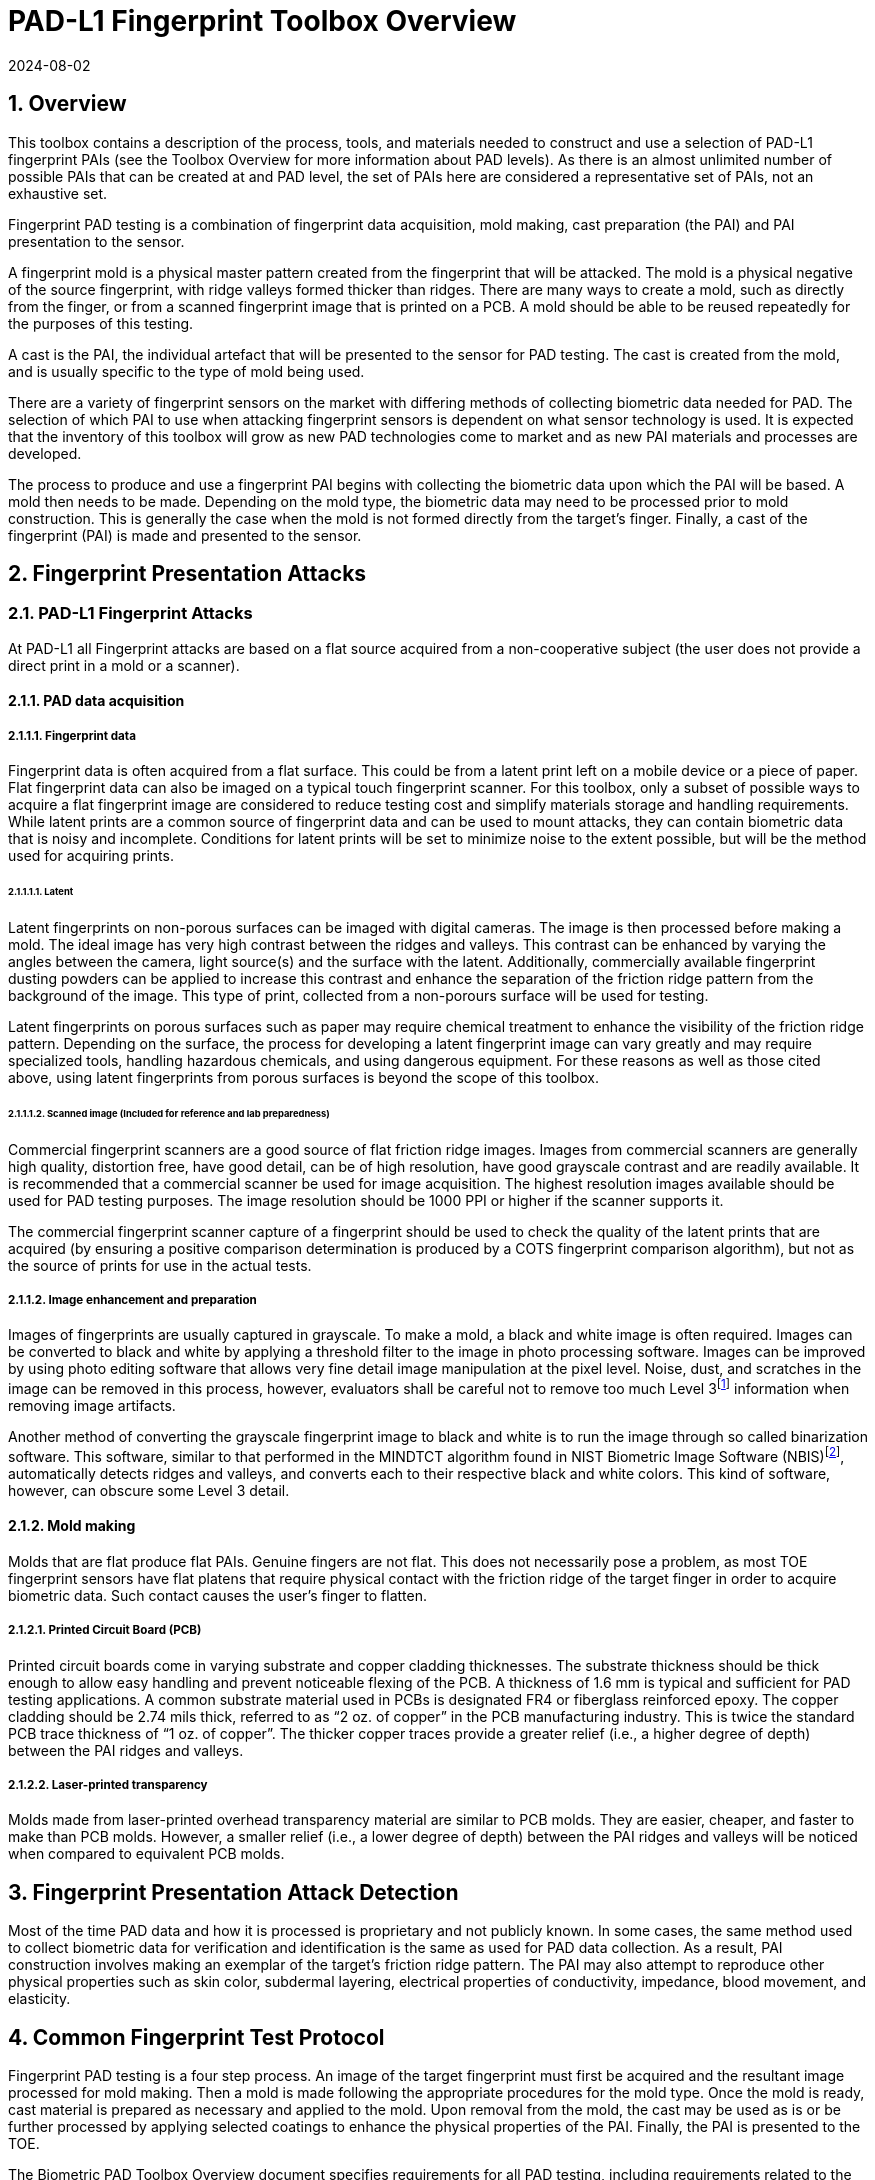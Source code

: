 = PAD-L1 Fingerprint Toolbox Overview
:showtitle:
:sectnums:
:sectnumlevels: 5
:revdate: 2024-08-02

== Overview
This toolbox contains a description of the process, tools, and materials needed to construct and use a selection of PAD-L1 fingerprint PAIs (see the Toolbox Overview for more information about PAD levels). As there is an almost unlimited number of possible PAIs that can be created at and PAD level, the set of PAIs here are considered a representative set of PAIs, not an exhaustive set.

Fingerprint PAD testing is a combination of fingerprint data acquisition, mold making, cast preparation (the PAI) and PAI presentation to the sensor. 

A fingerprint mold is a physical master pattern created from the fingerprint that will be attacked. The mold is a physical negative of the source fingerprint, with ridge valleys formed thicker than ridges. There are many ways to create a mold, such as directly from the finger, or from a scanned fingerprint image that is printed on a PCB. A mold should be able to be reused repeatedly for the purposes of this testing.

A cast is the PAI, the individual artefact that will be presented to the sensor for PAD testing. The cast is created from the mold, and is usually specific to the type of mold being used.

There are a variety of fingerprint sensors on the market with differing methods of collecting biometric data needed for PAD. The selection of which PAI to use when attacking fingerprint sensors is dependent on what sensor technology is used. It is expected that the inventory of this toolbox will grow as new PAD technologies come to market and as new PAI materials and processes are developed.

The process to produce and use a fingerprint PAI begins with collecting the biometric data upon which the PAI will be based. A mold then needs to be made. Depending on the mold type, the biometric data may need to be processed prior to mold construction. This is generally the case when the mold is not formed directly from the target's finger. Finally, a cast of the fingerprint (PAI) is made and presented to the sensor.

== Fingerprint Presentation Attacks

=== PAD-L1 Fingerprint Attacks

At PAD-L1 all Fingerprint attacks are based on a flat source acquired from a non-cooperative subject (the user does not provide a direct print in a mold or a scanner). 

==== PAD data acquisition

===== Fingerprint data

Fingerprint data is often acquired from a flat surface. This could be from a latent print left on a mobile device or a piece of paper. Flat fingerprint data can also be imaged on a typical touch fingerprint scanner. For this toolbox, only a subset of possible ways to acquire a flat fingerprint image are considered to reduce testing cost and simplify materials storage and handling requirements. While latent prints are a common source of fingerprint data and can be used to mount attacks, they can contain biometric data that is noisy and incomplete. Conditions for latent prints will be set to minimize noise to the extent possible, but will be the method used for acquiring prints.

====== Latent

Latent fingerprints on non-porous surfaces can be imaged with digital cameras. The image is then processed before making a mold. The ideal image has very high contrast between the ridges and valleys. This contrast can be enhanced by varying the angles between the camera, light source(s) and the surface with the latent. Additionally, commercially available fingerprint dusting powders can be applied to increase this contrast and enhance the separation of the friction ridge pattern from the background of the image. This type of print, collected from a non-porours surface will be used for testing.

Latent fingerprints on porous surfaces such as paper may require chemical treatment to enhance the visibility of the friction ridge pattern. Depending on the surface, the process for developing a latent fingerprint image can vary greatly and may require specialized tools, handling hazardous chemicals, and using dangerous equipment. For these reasons as well as those cited above, using latent fingerprints from porous surfaces is beyond the scope of this toolbox.

====== Scanned image (Included for reference and lab preparedness)

Commercial fingerprint scanners are a good source of flat friction ridge images. Images from commercial scanners are generally high quality, distortion free, have good detail, can be of high resolution, have good grayscale contrast and are readily available. It is recommended that a commercial scanner be used for image acquisition. The highest resolution images available should be used for PAD testing purposes. The image resolution should be 1000 PPI or higher if the scanner supports it.

The commercial fingerprint scanner capture of a fingerprint should be used to check the quality of the latent prints that are acquired (by ensuring a positive comparison determination is produced by a COTS fingerprint comparison algorithm), but not as the source of prints for use in the actual tests.

===== Image enhancement and preparation

Images of fingerprints are usually captured in grayscale. To make a mold, a black and white image is often required. Images can be converted to black and white by applying a threshold filter to the image in photo processing software. Images can be improved by using photo editing software that allows very fine detail image manipulation at the pixel level. Noise, dust, and scratches in the image can be removed in this process, however, evaluators shall be careful not to remove too much Level 3footnote:[Level 3 details include ridge shape, edge contour, width, local path variation as well pore location and shape, incipient ridges, creases, scars, etc.] information when removing image artifacts.

Another method of converting the grayscale fingerprint image to black and white is to run the image through so called binarization software. This software, similar to that performed in the MINDTCT algorithm found in NIST Biometric Image Software (NBIS)footnote:[https://www.nist.gov/services-resources/software/nist-biometric-image-software-nbis], automatically detects ridges and valleys, and converts each to their respective black and white colors. This kind of software, however, can obscure some Level 3 detail.

==== Mold making

Molds that are flat produce flat PAIs. Genuine fingers are not flat. This does not necessarily pose a problem, as most TOE fingerprint sensors have flat platens that require physical contact with the friction ridge of the target finger in order to acquire biometric data. Such contact causes the user's finger to flatten.

===== Printed Circuit Board (PCB)

Printed circuit boards come in varying substrate and copper cladding thicknesses. The substrate thickness should be thick enough to allow easy handling and prevent noticeable flexing of the PCB. A thickness of 1.6 mm is typical and sufficient for PAD testing applications. A common substrate material used in PCBs is designated FR4 or fiberglass reinforced epoxy. The copper cladding should be 2.74 mils thick, referred to as “2 oz. of copper” in the PCB manufacturing industry. This is twice the standard PCB trace thickness of “1 oz. of copper”. The thicker copper traces provide a greater relief (i.e., a higher degree of depth) between the PAI ridges and valleys.

===== Laser-printed transparency

Molds made from laser-printed overhead transparency material are similar to PCB molds. They are easier, cheaper, and faster to make than PCB molds. However, a smaller relief (i.e., a lower degree of depth) between the PAI ridges and valleys will be noticed when compared to equivalent PCB molds.

== Fingerprint Presentation Attack Detection

Most of the time PAD data and how it is processed is proprietary and not publicly known. In some cases, the same method used to collect biometric data for verification and identification is the same as used for PAD data collection. As a result, PAI construction involves making an exemplar of the target's friction ridge pattern. The PAI may also attempt to reproduce other physical properties such as skin color, subdermal layering, electrical properties of conductivity, impedance, blood movement, and elasticity.

== Common Fingerprint Test Protocol

Fingerprint PAD testing is a four step process. An image of the target fingerprint must first be acquired and the resultant image processed for mold making. Then a mold is made following the appropriate procedures for the mold type. Once the mold is ready, cast material is prepared as necessary and applied to the mold. Upon removal from the mold, the cast may be used as is or be further processed by applying selected coatings to enhance the physical properties of the PAI. Finally, the PAI is presented to the TOE.

The Biometric PAD Toolbox Overview document specifies requirements for all PAD testing, including requirements related to the preparations necessary to successfully complete an evaluation.

=== Common Testing Hygiene
As the fingerprint sensors being tested here are all based on touch, several common actions should be taken to ensure the highest quality of the original samples. These actions can be divided into component cleaning to ensure environmental clarity and presentation practice to minimize noise. These actions will provide for the creation of better PAI with less need to "process" the samples using image enhancement (beyond what is needed to produce the PAI).

Section 5.1.1 Preparation of the Biometric PAD Toolbox Overview should be reviewed for further details about how to ensure high quality samples.

==== Component Cleaning
Component cleaning is to ensure environmental clarity for the presentation of any fingerprint (live or PAI). To the extent possible, all surfaces should be cleaned for each use (some PAI do not allow for explicit cleaning once created, but can be handled with proper care to ensure cleanliness). Sensors/scanners/surfaces should be cleaned according to the manufacturer's recommendations to ensure proper functionality. When a sample is taken, both the finger in use and the material/sensor/surface being used to record the fingerprint must be cleaned. Before a mold is used to create a PAI, it must be cleaned (according to the best practices for the materials in use). When a PAI is to be used, the PAI and the sensor must be cleaned (the PAI should be cleaned where possible, or handled in a way to ensure cleanliness when it isn't possible to be cleaned).

By ensuring a clean environment, the samples taken will not have additional dust/debris that can impact the quality of the sample or the presentation of the PAI.

==== Presentation Practice
Presentation practice will help to minimize noise in the provided sample. This noise is related to poor presentation of the finger or PAI to the sensor (or mold), generating a poor result. For example, sliding your finger on the sensor instead of holding it still will cause the sample to be "smeared". Each type of PAI will have its own unique requirements for producing the highest quality result and should be practiced individually.

==== Seasonal/Weather Conditions
The clarity (or completeness) of a latent fingerprint can be highly variable depending on the season or weather conditions while the print is being captured. This can be specific to the individuals used as subjects, and should be to be taken into account when performing the capture. 

== Flat PAI data acquisition and processing

Fingerprint image acquisition for flat PAIs is the same for all attacks. An image of the subject's finger is captured from a latent print on a non-porous surface. The image can be from a slap or rolled image. If a rolled image is acquired, the evaluator may want to crop the fingerprint image to make a smaller mold containing only the central part of the fingerprint that would usually be in contact with the TOE sensor during normal operation. This region should be large enough to cover as much of the sensor as possible when presenting the PAI to the TOE. This same finger shall be used to enroll the subject into the TOE. Each image shall be acquired under controlled and favorable conditions so as to produce high quality friction ridge information. 

=== Acquiring the latent print

To acquire the fingerprint image, the following steps are followed:

. The subject's finger is pressed onto the non-porous surface using similar pressure to the system being tested.
** NOTE: The finger should not be moved during the creation to minimize smudges or other defects.
** NOTE: Be careful handling the latent print prior to adding power.
. Carefully dip the brush into the container of powder until the brush is well loaded for the type of powder/brush being used.
. Tap and swirl the brush away from the print to remove excess powder from the brush and to separate the bristles.
. Gently and evenly apply the powder to the fingerprint in a way to minimize damage to the fingerprint.

Once the print has been sufficiently covered, it can be imaged.

=== Imaging the latent print

There are two methods for acquiring the image of the latent print. Each method is acceptable, and the specific choice depends on the tools being used.

==== Camera capture

A camera may be use to capture the print to be used for the creation of the PAI. The surface used to create the print should have sufficient contrast with the powder used to bring out the print to be readily used by the software tools that will create the PAI.

The picture of the print should fill the image to the extent possible to maximize the resolution used for generating the latent print.

The image file from the camera shall be in bitmap, TIFF, RAW, or other lossless file formats.

==== Latent pull and scan

The other method for capturing the print is to pull the print powder using some sort of adhesive tape and then placing this onto a fingerprint scanner to capture the image. 

When supported by the scanner, the image file received shall be in bitmap, TIFF, RAW, or other lossless file formats. Image files using the WSQ format at a bitrate of 2.25 (≅5:1 compression) are acceptable if lossless file formats are not available from the scanner.

==== Quality of the latent print
The resulting image shall be a high enough quality representation of the source friction ridge skin as to be suitable for PAI creation. Upon analysis of the fingermark, the examiner shall observe a single non-complex impressionfootnote:[https://www.aafs.org/asb-standard/best-practice-recommendation-analysis-friction-ridge-impressions]. If a low or high complexity fingermark is recovered, the steps for acquiring a latent print shall be repeated.

=== Processing of the PAI data

The image (whether from the scanner or captured from the latent print) then needs to be binarized to only black (0 in the 8-bit grayscale color space) and white (255 in the 8-bit grayscale color space) pixels. This can be done by hand using photo editing software suitable for pixel level adjustments or in an automated fashion using binarization software. The resulting enhanced images should have black ridges and white valleys. Pores and creases are also white. The resultant image should be life-sized and remain at the highest resolution available. Resizing the image shall not use interpolation without justification approved by the BIT.

If excessive powder or background artifacts involved in the acquisition of the fingermark create excessive false ridge detail in the resulting binarized image, the steps for acquiring a latent print shall be repeated.

The binarized image should be centered in the image canvas. The entire image canvas should be at least twice the width and height of the area covered by the ridges. In other words, leave adequate space around the fingerprint so that casts made from the mold can be handled without touching the ridges. Make sure to leave adequate working space between the images if multiple images are placed on one transparency or PCB.

Flip the image along the vertical axis producing a mirror image of the fingerprint.

The resulting image shall have the ridge lines white and the remaining areas as black. Depending on the tools used for the capture of the latent print, this may require inverting the image colors.

=== Lab preparation using a scanner

The lab is encouraged to use a scanner to be able to compare the captured print with a direct input as a general measure of quality. Information seen from the direct print shall not be transferred to the captured print (for example seeing that a ridge is broken in the latent when compared to the direct scan shall not be used to correct the latent image). The comparison shall be performed prior to inverting the binarized image.

== PAI mold preparation

=== Overview

The binarized images are printed onto either a sheet of laser printer transparency material or the appropriate transfer paper used in PCB fabrication. The laser printer transparency serves as the mold in this attack. For the PCB attack, the transfer paper is used in one of the mold preparation steps.

==== Laser printer transparency

[arabic]
. Obtain transparency material for use in a laser printer.
. Using a Small Office / Home Office grade laser printer, print the binarized life-sized images of the target fingerprint spaced as mentioned above on the transparency material.
** If available, the printer settings shall be adjusted for as high a quality output as possible. The goal is to get as thick a coating of toner on the transparency as possible.
. Make sure the black lines on the transparency correspond to the valleys of the fingerprint.

==== Printed Circuit Board

[arabic]
. Obtain a PCB fabrication kit.
. Using a Small Office / Home Office grade laser printer, print the binarized life-sized images of the target fingerprint spaced as mentioned above on the transfer paper of the PCB fabrication kit.
[loweralpha]
** Follow PCB fabrication kit manufacturer recommendations for adjustments to the printing process.
. Make sure the black lines on the transfer paper are the valleys of the fingerprint.
. Follow the PCB fabrication kit manufacturer instructions for completing the PCB fabrication.
[loweralpha]
** The specific process will depend on the manufacturer chosen, but the PCB mold, independent of the manufacturer, should result in a mold with the copper traces corresponding to the valleys of the fingerprint.

== PAI presentation

Each PAI is presented to the TOE in the same manner. With the subject user enrolled in the TOE, and the TOE in a state where it is capable of responding to a biometric presentation, the PAI is presented to the TOE biometric sensor in the same manner as a real finger would be.

For gelatin and silicone based PAIs:

. The finished cast should be placed on tester's preferred finger with friction ridge pattern oriented the same as the tester's friction ridge pattern. (That is, make sure the PAI is not upside down.)
** Theater adhesive may be used to hold the PAI in place.
. Gently press the PAI onto the sensor.
** Use enough force to cause the fingertip to slightly flatten against the sensor surface
** Care should be taken to not crush the PAI ridges.
. Carefully observe friction ridges between each presentation. Any signs of degradation require replacement of the PAI.

For non-Newtonian fluid and modeling compound PAIs:

. Remove the PAI from the mold.
.. For non-Newtonian fluid casts:
[arabic]
... The cast can be presented immediately to the sensor.
.. For modeling compound casts:
[arabic]
... The cast should be presented immediately to the sensor.
... The cast can also be allowed to air dry for a short time before being presented to the sensor.
. Gently press the PAI onto the sensor.
** Use enough force to cause the PAI to slightly flatten against the sensor surface.
** Care should be taken to not crush the PAI ridges.
. Discard the PAI after each use.

== Stored Artefact Usage
If stored artefacts will be used for testing, a number of fresh artefacts are still required to ensure that stored artefacts have not degraded in non-visible ways that would effect the testing. Stored artefacts also have maximum ages based on the date of initial creation (weeks are used for consistent time periods). Stored artefacts can only be used up to the maximum age based on the time difference between the creation date and the use date (use must be completed before the maximum age allowed).

The following table specifies the maximum amount of stored artefacts that can be used for each type and the maximum age allowed for the artefacts to be used.

.Artefacts storage requirements
[cols=".^2,.^3,.^3",options="header",]
|===

|Artefact type
|Max stored artefacts allowed
|Max age of stored artefacts

|Non-Newtonian fluid
|Not allowed
|Not applicable

|Modeling compound
|Not allowed
|Not applicable

|Gelatin with glycerin
|50%
|13 weeks (3 months)

|Silicone
|50%
|26 weeks (6 months)

|Glue
|50%
|13 weeks (3 months)

|===

.Mold storage requirements
[cols=".^2,.^3,.^3",options="header",]
|===

|Mold type
|Max stored molds allowed
|Max age of stored molds

|Laser printer transparency
|80%
|52 weeks (1 year)

|Printed Circuit Board
|80%
|52 weeks (1 year)

|===

== Requirements for Tools

The tools used for the PAD-L1 toolbox consist of materials and processes which span the range of children's toys to medical professional applications. Nevertheless, all methods and processes are those with which a layman or hobbyist should be comfortable using. The costs for every material is also low. Evaluator skill and practice at conducting PAD-L1 testing is a significant factor in the efficacy of the PAIs.

Most commercial fingerprint scanners are designed to output 500 PPI grayscale images, however there are some that produce 1000 PPI images. The native hardware resolution of the scanner is oftentimes higher than the output resolution. This higher resolution is then reduced in software to 500 PPI. If 1000 PPI resolution scanners are not readily available, the evaluator may need to purchase a specialized version of the scanner or scanner driver software that outputs the preferred 1000 PPI images. Some scanner manufactures may be willing to provide the special driver at nominal cost. Alternatively, the evaluator could use a Software Development Kit (SDK) to develop his own driver. Many fingerprint scanner manufactures provide free SDKs for their devices.

== Test Items

The evaluator shall create artefacts defined in all test items listed in the PAD-L1 Fingerprint Verification List. The PAD-L1 Fingerprint Verification List specifies the species types that must be created.

The PAD Toolbox Overview defines required number of attempts for the independent testing and maximum timeframe for both independent and penetration testing.

=== Using the Toolbox Documents for Test Items
To complete the testing, the evaluator will need to create both molds and casts (artefacts). The instructions for creating the molds and casts are divided between the PAD-L1 Fingerprint Toolbox Inventory and the individual attacks as follows.

The PAD-L1 Fingerprint Toolbox Inventory lists all the tools and materials that are required for the creation of the molds and casts. While some of the cast materials may be purchased and used directly, others require the evaluator to create the cast material from a recipe. Where the evalautor is creating the cast material, the instructions are included in the PAD-L1 Fingerprint Toolbox Inventory. This cast material would then be used to create the casts in the attack documents.

The instructions for casts in the attack documents expect that a cast material is already available. The instructions related to the cast in the attack documents focus on how to create the cast (artefact), and any tools specified are only those needed for the creation of the cast itself, not for the cast material.

== Pass/Fail Criteria

IAPAR shall be less than the specified value in FIA_MBV_EXT.3.1 in any case. If additional Pass/Fail Criteria is defined in the test items, then the evaluator shall also follow them.

== Reference Information

The PAD-L1 Fingerprint Toolbox was created based on references listed in PAD-L1 Fingerprint Toolbox References. The evaluator should refer to them before conducting the PAD testing because they include more detailed information about PAD test methods.
